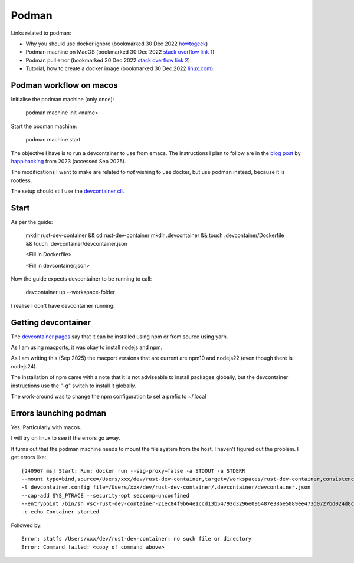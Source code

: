 ========
 Podman
========

Links related to podman:

* Why you should use docker ignore (bookmarked 30 Dec 2022 `howtogeek <https://www.howtogeek.com/devops/understanding-the-docker-build-context-why-you-should-use-dockerignore/>`_)
* Podman machine on MacOS (bookmarked 30 Dec 2022 `stack overflow link 1 <https://stackoverflow.com/questions/70564828/podman-machine-cannot-connect-to-podman-on-macos>`_)

* Podman pull error (bookmarked 30 Dec 2022 `stack overflow link 2 <https://stackoverflow.com/questions/67100094/podman-pulling-image-error-dial-tcp-18000-connect-connection-refused>`_)

* Tutorial, how to create a docker image (bookmarked 30 Dec 2022 `linux.com <https://www.linux.com/training-tutorials/how-create-docker-image/>`_).
  
Podman workflow on macos
~~~~~~~~~~~~~~~~~~~~~~~~

Initialise the podman machine (only once):

  podman machine init <name>

Start the podman machine:

  podman machine start 


The objective I have is to run a devcontainer to use from emacs.  The
instructions I plan to follow are in the `blog post
<https://happihacking.com/blog/posts/2023/dev-containers-emacs/>`_ by
`happihacking <https://happihacking.com/>`_ from 2023 (accessed Sep 2025).

The modifications I want to make are related to *not* wishing to use
docker, but use podman instead, because it is rootless.

The setup should still use the `devcontainer cli <https://github.com/devcontainers/cli>`_.

Start
~~~~~

As per the guide:

  mkdir rust-dev-container && cd rust-dev-container
  mkdir .devcontainer && touch .devcontainer/Dockerfile && touch .devcontainer/devcontainer.json

  <Fill in Dockerfile>

  <Fill in devcontainer.json>

Now the guide expects devcontainer to be running to call:

  devcontainer up --workspace-folder .

I realise I don't have devcontainer running.

Getting devcontainer
~~~~~~~~~~~~~~~~~~~~

The `devcontainer pages <https://github.com/devcontainers/cli>`_ say that it can be installed using npm or from source using yarn.

As I am using macports, it was okay to install nodejs and npm.

As I am writing this (Sep 2025) the macport versions that are current
are npm10 and nodejs22 (even though there is nodejs24).

The installation of npm came with a note that it is not adviseable to
install packages globally, but the devcontainer instructions use the
"-g" switch to install it globally.

The work-around was to change the npm configuration to set a prefix to ~/.local

Errors launching podman
~~~~~~~~~~~~~~~~~~~~~~~

Yes. Particularly with macos.

I will try on linux to see if the errors go away.

It turns out that the podman machine needs to mount the file system
from the host. I haven't figured out the problem. I get errors like::

  [240967 ms] Start: Run: docker run --sig-proxy=false -a STDOUT -a STDERR
  --mount type=bind,source=/Users/xxx/dev/rust-dev-container,target=/workspaces/rust-dev-container,consistency=cached -l devcontainer.local_folder=/Users/xxx/dev/rust-dev-container
  -l devcontainer.config_file=/Users/xxx/dev/rust-dev-container/.devcontainer/devcontainer.json
  --cap-add SYS_PTRACE --security-opt seccomp=unconfined
  --entrypoint /bin/sh vsc-rust-dev-container-21ec84f9b64e1ccd13b54793d3296e096487e38be5089ee473d0727bd024d8c8
  -c echo Container started

Followed by::

  Error: statfs /Users/xxx/dev/rust-dev-container: no such file or directory
  Error: Command failed: <copy of command above>
  


